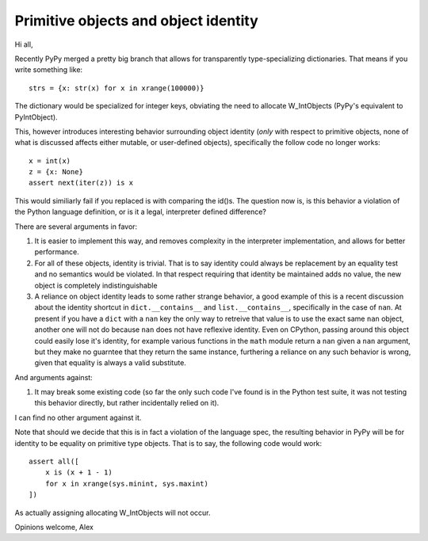 Primitive objects and object identity
=====================================

Hi all,

Recently PyPy merged a pretty big branch that allows for transparently
type-specializing dictionaries. That means if you write something like::

    strs = {x: str(x) for x in xrange(100000)}

The dictionary would be specialized for integer keys, obviating the need to
allocate W_IntObjects (PyPy's equivalent to PyIntObject).

This, however introduces interesting behavior surrounding object identity
(*only* with respect to primitive objects, none of what is discussed affects
either mutable, or user-defined objects), specifically the follow code no
longer works::

    x = int(x)
    z = {x: None}
    assert next(iter(z)) is x

This would similiarly fail if you replaced is with comparing the id()s. The
question now is, is this behavior a violation of the Python language
definition, or is it a legal, interpreter defined difference?

There are several arguments in favor:

1) It is easier to implement this way, and removes complexity in the
   interpreter implementation, and allows for better performance.

2) For all of these objects, identity is trivial. That is to say identity could
   always be replacement by an equality test and no semantics would be violated.
   In that respect requiring that identity be maintained adds no value, the
   new object is completely indistinguishable

3) A reliance on object identity leads to some rather strange behavior, a good
   example of this is a recent discussion about the identity shortcut in
   ``dict.__contains__`` and ``list.__contains__``, specifically in the case of
   ``nan``. At present if you have a ``dict`` with a ``nan`` key the only way
   to retreive that value is to use the exact same ``nan`` object, another one
   will not do because ``nan`` does not have reflexive identity. Even on
   CPython, passing around this object could easily lose it's identity, for
   example various functions in the ``math`` module return a ``nan`` given a
   ``nan`` argument, but they make no guarntee that they return the same
   instance, furthering a reliance on any such behavior is wrong, given that
   equality is always a valid substitute.

And arguments against::

1) It may break some existing code (so far the only such code I've found is in
   the Python test suite, it was not testing this behavior directly, but rather
   incidentally relied on it).


I can find no other argument against it.

Note that should we decide that this is in fact a violation of the language
spec, the resulting behavior in PyPy will be for identity to be equality on
primitive type objects.  That is to say, the following code would work::

    assert all([
        x is (x + 1 - 1)
        for x in xrange(sys.minint, sys.maxint)
    ])

As actually assigning allocating W_IntObjects will not occur.

Opinions welcome,
Alex
